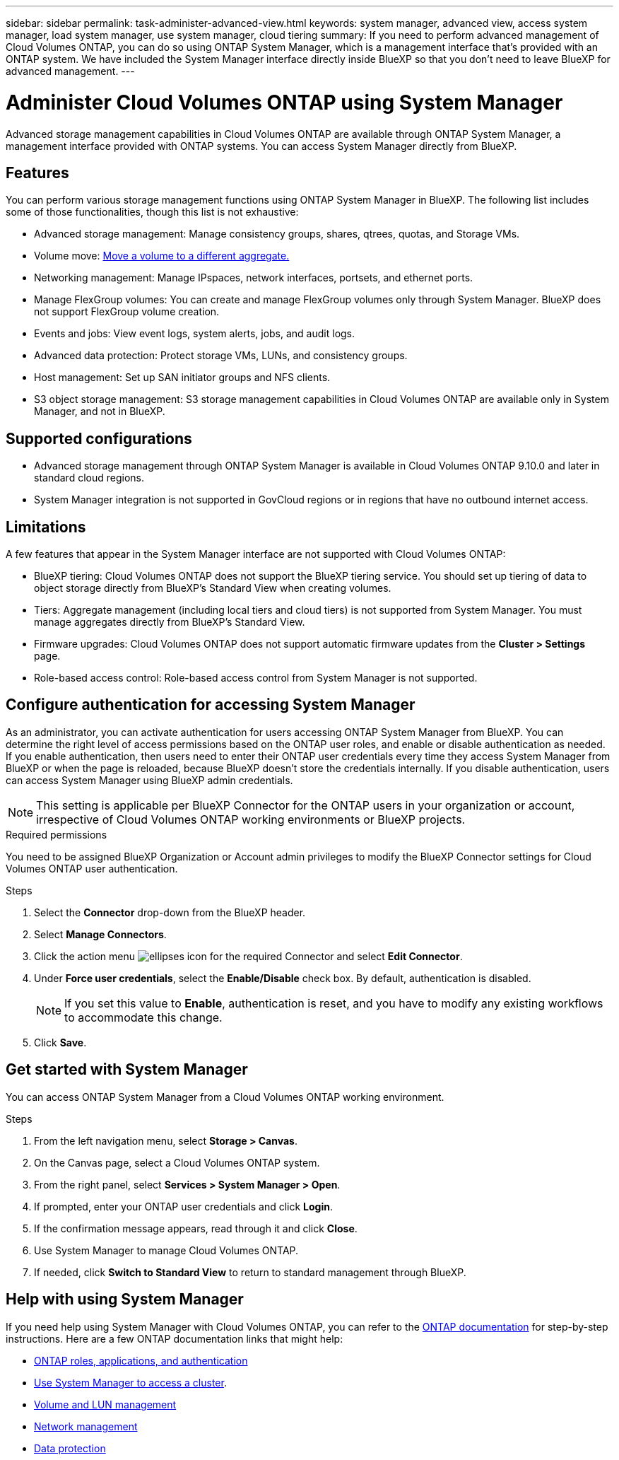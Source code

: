 ---
sidebar: sidebar
permalink: task-administer-advanced-view.html
keywords: system manager, advanced view, access system manager, load system manager, use system manager, cloud tiering
summary: If you need to perform advanced management of Cloud Volumes ONTAP, you can do so using ONTAP System Manager, which is a management interface that's provided with an ONTAP system. We have included the System Manager interface directly inside BlueXP so that you don't need to leave BlueXP for advanced management.
---

= Administer Cloud Volumes ONTAP using System Manager
:hardbreaks:
:nofooter:
:icons: font
:linkattrs:
:imagesdir: ./media/

[.lead]
Advanced storage management capabilities in Cloud Volumes ONTAP are available through ONTAP System Manager, a management interface provided with ONTAP systems. You can access System Manager directly from BlueXP.


== Features

You can perform various storage management functions using ONTAP System Manager in BlueXP. The following list includes some of those functionalities, though this list is not exhaustive:

* Advanced storage management: Manage consistency groups, shares, qtrees, quotas, and Storage VMs.
* Volume move: link:task-manage-volumes.html#move-a-volume[Move a volume to a different aggregate.]
* Networking management: Manage IPspaces, network interfaces, portsets, and ethernet ports.
* Manage FlexGroup volumes: You can create and manage FlexGroup volumes only through System Manager. BlueXP does not support FlexGroup volume creation.
* Events and jobs: View event logs, system alerts, jobs, and audit logs.
* Advanced data protection: Protect storage VMs, LUNs, and consistency groups.
* Host management: Set up SAN initiator groups and NFS clients.
* S3 object storage management: S3 storage management capabilities in Cloud Volumes ONTAP are available only in System Manager, and not in BlueXP.

== Supported configurations

* Advanced storage management through ONTAP System Manager is available in Cloud Volumes ONTAP 9.10.0 and later in standard cloud regions. 
* System Manager integration is not supported in GovCloud regions or in regions that have no outbound internet access.

== Limitations

A few features that appear in the System Manager interface are not supported with Cloud Volumes ONTAP:

* BlueXP tiering: Cloud Volumes ONTAP does not support the BlueXP tiering service. You should set up tiering of data to object storage directly from BlueXP's Standard View when creating volumes.

* Tiers: Aggregate management (including local tiers and cloud tiers) is not supported from System Manager. You must manage aggregates directly from BlueXP's Standard View.

* Firmware upgrades: Cloud Volumes ONTAP does not support automatic firmware updates from the *Cluster > Settings* page.

* Role-based access control: Role-based access control from System Manager is not supported.

== Configure authentication for accessing System Manager

As an administrator, you can activate authentication for users accessing ONTAP System Manager from BlueXP. You can determine the right level of access permissions based on the ONTAP user roles, and enable or disable authentication as needed. If you enable authentication, then users need to enter their ONTAP user credentials every time they access System Manager from BlueXP or when the page is reloaded, because BlueXP doesn't store the credentials internally. If you disable authentication, users can access System Manager using BlueXP admin credentials.

[NOTE]
This setting is applicable per BlueXP Connector for the ONTAP users in your organization or account, irrespective of Cloud Volumes ONTAP working environments or BlueXP projects.


.Required permissions

You need to be assigned BlueXP Organization or Account admin privileges to modify the BlueXP Connector settings for Cloud Volumes ONTAP user authentication.

.Steps
. Select the *Connector* drop-down from the BlueXP header.
. Select *Manage Connectors*.
. Click the action menu image:icon-action.png[ellipses icon] for the required Connector and select *Edit Connector*.
. Under *Force user credentials*, select the *Enable/Disable* check box. By default, authentication is disabled.
+
[NOTE]
If you set this value to *Enable*, authentication is reset, and you have to modify any existing workflows to accommodate this change. 
. Click *Save*.

== Get started with System Manager

You can access ONTAP System Manager from a Cloud Volumes ONTAP working environment.

.Steps

. From the left navigation menu, select *Storage > Canvas*.

. On the Canvas page, select a Cloud Volumes ONTAP system.

. From the right panel, select *Services > System Manager > Open*.

. If prompted, enter your ONTAP user credentials and click *Login*.

. If the confirmation message appears, read through it and click *Close*.

. Use System Manager to manage Cloud Volumes ONTAP.

. If needed, click *Switch to Standard View* to return to standard management through BlueXP.

== Help with using System Manager
If you need help using System Manager with Cloud Volumes ONTAP, you can refer to the https://docs.netapp.com/us-en/ontap/index.html[ONTAP documentation^] for step-by-step instructions. Here are a few ONTAP documentation links that might help:

* https://docs.netapp.com/us-en/ontap/ontap-security-hardening/roles-applications-authentication.html[ONTAP roles, applications, and authentication^]
* https://docs.netapp.com/us-en/ontap/system-admin/access-cluster-system-manager-browser-task.html[Use System Manager to access a cluster^].
* https://docs.netapp.com/us-en/ontap/volume-admin-overview-concept.html[Volume and LUN management^]
* https://docs.netapp.com/us-en/ontap/network-manage-overview-concept.html[Network management^]
* https://docs.netapp.com/us-en/ontap/concept_dp_overview.html[Data protection^]

//GH issue: 424




